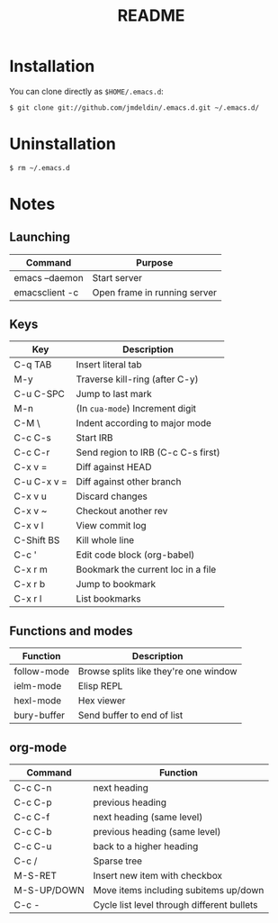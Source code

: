 #+TITLE:       README
#+DESCRIPTION: This is my personal =.emacs.d= directory.
#+STARTUP:     align hidestars indent

* Installation

You can clone directly as =$HOME/.emacs.d=:

#+BEGIN_SRC sh
$ git clone git://github.com/jmdeldin/.emacs.d.git ~/.emacs.d/
#+END_SRC

* Uninstallation

#+BEGIN_SRC sh
$ rm ~/.emacs.d
#+END_SRC

* Notes
** Launching
| Command        | Purpose                      |
|----------------+------------------------------|
| emacs --daemon | Start server                 |
| emacsclient -c | Open frame in running server |

** Keys
| Key         | Description                        |
|-------------+------------------------------------|
| C-q TAB     | Insert literal tab                 |
| M-y         | Traverse kill-ring (after C-y)     |
| C-u C-SPC   | Jump to last mark                  |
| M-n         | (In =cua-mode=) Increment digit    |
| C-M \       | Indent according to major mode     |
| C-c C-s     | Start IRB                          |
| C-c C-r     | Send region to IRB (C-c C-s first) |
| C-x v =     | Diff against HEAD                  |
| C-u C-x v = | Diff against other branch          |
| C-x v u     | Discard changes                    |
| C-x v ~     | Checkout another rev               |
| C-x v l     | View commit log                    |
| C-Shift BS  | Kill whole line                    |
| C-c '       | Edit code block (org-babel)        |
| C-x r m     | Bookmark the current loc in a file |
| C-x r b     | Jump to bookmark                   |
| C-x r l     | List bookmarks                     |


** Functions and modes
| Function    | Description                           |
|-------------+---------------------------------------|
| follow-mode | Browse splits like they're one window |
| ielm-mode   | Elisp REPL                            |
| hexl-mode   | Hex viewer                            |
| bury-buffer | Send buffer to end of list            |


** org-mode
| Command     | Function                                   |
|-------------+--------------------------------------------|
| C-c C-n     | next heading                               |
| C-c C-p     | previous heading                           |
| C-c C-f     | next heading (same level)                  |
| C-c C-b     | previous heading (same level)              |
| C-c C-u     | back to a higher heading                   |
| C-c /       | Sparse tree                                |
| M-S-RET     | Insert new item with checkbox              |
| M-S-UP/DOWN | Move items including subitems up/down      |
| C-c -       | Cycle list level through different bullets |

